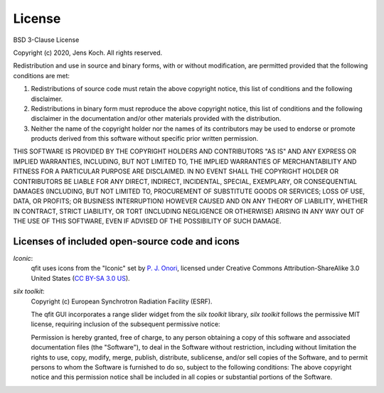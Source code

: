 .. qfit
   Copyright (C)  2020, Jens Koch

.. _license:

*******************
License
*******************

BSD 3-Clause License

Copyright (c) 2020, Jens Koch.
All rights reserved.

Redistribution and use in source and binary forms, with or without
modification, are permitted provided that the following conditions are met:

1. Redistributions of source code must retain the above copyright notice, this
   list of conditions and the following disclaimer.

2. Redistributions in binary form must reproduce the above copyright notice,
   this list of conditions and the following disclaimer in the documentation
   and/or other materials provided with the distribution.

3. Neither the name of the copyright holder nor the names of its
   contributors may be used to endorse or promote products derived from
   this software without specific prior written permission.

THIS SOFTWARE IS PROVIDED BY THE COPYRIGHT HOLDERS AND CONTRIBUTORS "AS IS"
AND ANY EXPRESS OR IMPLIED WARRANTIES, INCLUDING, BUT NOT LIMITED TO, THE
IMPLIED WARRANTIES OF MERCHANTABILITY AND FITNESS FOR A PARTICULAR PURPOSE ARE
DISCLAIMED. IN NO EVENT SHALL THE COPYRIGHT HOLDER OR CONTRIBUTORS BE LIABLE
FOR ANY DIRECT, INDIRECT, INCIDENTAL, SPECIAL, EXEMPLARY, OR CONSEQUENTIAL
DAMAGES (INCLUDING, BUT NOT LIMITED TO, PROCUREMENT OF SUBSTITUTE GOODS OR
SERVICES; LOSS OF USE, DATA, OR PROFITS; OR BUSINESS INTERRUPTION) HOWEVER
CAUSED AND ON ANY THEORY OF LIABILITY, WHETHER IN CONTRACT, STRICT LIABILITY,
OR TORT (INCLUDING NEGLIGENCE OR OTHERWISE) ARISING IN ANY WAY OUT OF THE USE
OF THIS SOFTWARE, EVEN IF ADVISED OF THE POSSIBILITY OF SUCH DAMAGE.



.. _license-other:


Licenses of included open-source code and icons
=======================================================

`Iconic`:
   qfit uses icons from the "Iconic" set by `P. J. Onori <https://pjonori.com/>`_, licensed under
   Creative Commons Attribution-ShareAlike 3.0 United States (`CC BY-SA 3.0 US
   <https://creativecommons.org/licenses/by-sa/3.0/us/>`_).

`silx toolkit`:
   Copyright (c) European Synchrotron Radiation Facility (ESRF).

   The qfit GUI incorporates a range slider widget from the `silx toolkit` library,
   `silx toolkit` follows the permissive MIT license, requiring inclusion of the subsequent
   permissive notice:

   Permission is hereby granted, free of charge, to any person obtaining a copy of
   this software and associated documentation files (the "Software"), to deal in
   the Software without restriction, including without limitation the rights to
   use, copy, modify, merge, publish, distribute, sublicense, and/or sell copies of
   the Software, and to permit persons to whom the Software is furnished to do so,
   subject to the following conditions: The above copyright notice and this permission notice shall be included in all
   copies or substantial portions of the Software.

